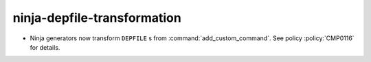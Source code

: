 ninja-depfile-transformation
----------------------------

* Ninja generators now transform ``DEPFILE`` s from
  :command:`add_custom_command`. See policy :policy:`CMP0116` for details.

